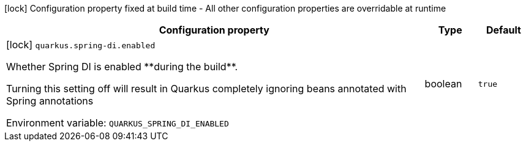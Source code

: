 :summaryTableId: quarkus-spring-di_quarkus-spring-di
[.configuration-legend]
icon:lock[title=Fixed at build time] Configuration property fixed at build time - All other configuration properties are overridable at runtime
[.configuration-reference.searchable, cols="80,.^10,.^10"]
|===

h|[.header-title]##Configuration property##
h|Type
h|Default

a|icon:lock[title=Fixed at build time] [[quarkus-spring-di_quarkus-spring-di-enabled]] [.property-path]##`quarkus.spring-di.enabled`##

[.description]
--
Whether Spring DI is enabled ++**++during the build++**++.

Turning this setting off will result in Quarkus completely ignoring beans annotated with Spring annotations


ifdef::add-copy-button-to-env-var[]
Environment variable: env_var_with_copy_button:+++QUARKUS_SPRING_DI_ENABLED+++[]
endif::add-copy-button-to-env-var[]
ifndef::add-copy-button-to-env-var[]
Environment variable: `+++QUARKUS_SPRING_DI_ENABLED+++`
endif::add-copy-button-to-env-var[]
--
|boolean
|`true`

|===


:!summaryTableId:
